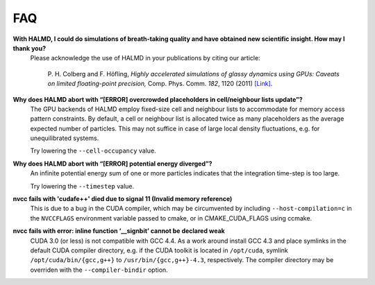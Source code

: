 FAQ
***

**With HALMD, I could do simulations of breath-taking quality and have obtained new scientific insight. How may I thank you?**
  Please acknowledge the use of HALMD in your publications by citing our article:

   P. H. Colberg and F. Höfling,
   *Highly accelerated simulations of glassy dynamics using GPUs: Caveats on limited floating-point precision,*
   Comp. Phys. Comm. *182*, 1120 (2011) `[Link] <http://dx.doi.org/10.1016/j.cpc.2011.01.009>`_.

**Why does HALMD abort with “[ERROR] overcrowded placeholders in cell/neighbour lists update”?**
  The GPU backends of HALMD employ fixed-size cell and neighbour lists to
  accommodate for memory access pattern constraints.
  By default, a cell or neighbour list is allocated twice as many placeholders
  as the average expected number of particles. This may not suffice in case
  of large local density fluctuations, e.g. for unequilibrated systems.

  Try lowering the ``--cell-occupancy`` value.

**Why does HALMD abort with “[ERROR] potential energy diverged”?**
  An infinite potential energy sum of one or more particles indicates that the
  integration time-step is too large.

  Try lowering the ``--timestep`` value.

**nvcc fails with 'cudafe++' died due to signal 11 (Invalid memory reference)**
  This is due to a bug in the CUDA compiler, which may be circumvented by
  including ``--host-compilation=c`` in the ``NVCCFLAGS`` environment variable
  passed to cmake, or in CMAKE_CUDA_FLAGS using ccmake.

**nvcc fails with error: inline function ‘__signbit’ cannot be declared weak**
  CUDA 3.0 (or less) is not compatible with GCC 4.4.
  As a work around install GCC 4.3 and place symlinks in the default CUDA
  compiler directory, e.g. if the CUDA toolkit is located in ``/opt/cuda``,
  symlink ``/opt/cuda/bin/{gcc,g++}`` to ``/usr/bin/{gcc,g++}-4.3``, respectively.
  The compiler directory may be overriden with the ``--compiler-bindir`` option.

